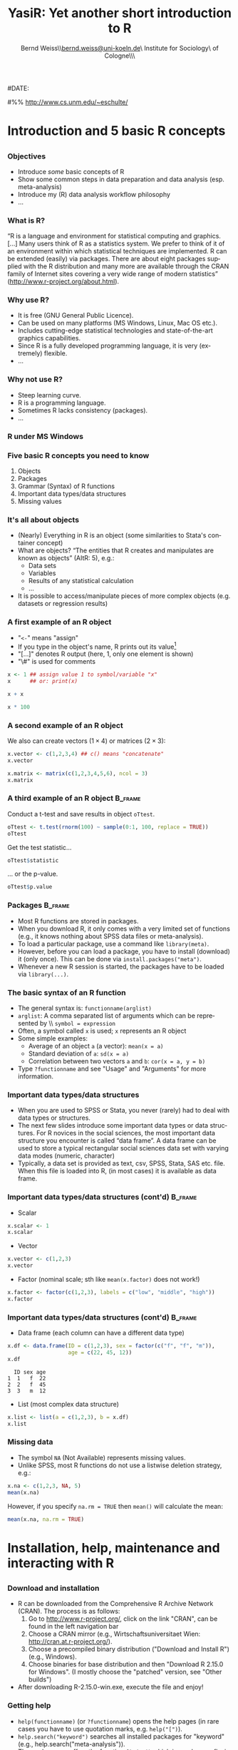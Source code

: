 #+TITLE:     YasiR: Yet another short introduction to R
#+AUTHOR:    Bernd Weiss\\\url{bernd.weiss@uni-koeln.de}\\Research Institute for Sociology\\University of Cologne\\Germany\\\vfill\byncsa\vfill
#+EMAIL:     bernd.weiss@uni-koeln.de   
#
#DATE:      
#

#+DESCRIPTION: 
#+STARTUP: hidestars
#+PROPERTY: COOKIE_DATA recursive
#+KEYWORDS: 
#+LANGUAGE:  en
#+OPTIONS:   H:3 num:t toc:t \n:nil @:t ::t |:t ^:t -:t f:t *:t <:t timestamp:t
#+OPTIONS:   TeX:t LaTeX:t skip:nil d:nil todo:t pri:nil tags:not-in-toc
#+INFOJS_OPT: view:nil toc:nil ltoc:t mouse:underline buttons:0 path:http://orgmode.org/org-info.js
#+EXPORT_SELECT_TAGS: export
#+EXPORT_EXCLUDE_TAGS: noexport
#+LINK_UP:   
#+LINK_HOME: 
#+XSLT: 


# Babel settings
#+PROPERTY: session *R*
#+PROPERTY: tangle ../src/ps2012-intro_R.R
#+PROPERTY: comments yes
#+PROPERTY: results output
#+PROPERTY: exports both

#+BEAMER_FRAME_LEVEL: 3

#+startup: beamer
#+LaTeX_CLASS: beamer
#+LaTeX_CLASS_OPTIONS: [bigger]
#+latex_header: %%\mode<beamer>{\usetheme{Madrid}}
#+latex_header: \usepackage{marvosym}
#+latex_header: \usepackage[scaled=0.92]{helvet}
#+latex_header: \usepackage{cclicenses}
#+LATEX_HEADER: \usepackage{csquotes}
#+latex_header: \usepackage{hyperref}
#+latex_header: \hypersetup{colorlinks=true, urlcolor=cyan, linkcolor=black}


#+begin_LaTeX
\newcommand{\infobox}[1]{
  \vfill\vfill\hrule
  \begin{columns}[t]
    \begin{column}{0.02\textwidth}
      \Info 
    \end{column}
    \begin{column}[T]{0.97\textwidth}
      \tiny{#1}
    \end{column}
\end{columns}} 

\definecolor{dkgreen}{rgb}{0,0.5,0}
\definecolor{dkred}{rgb}{0.5,0,0}
\definecolor{gray}{rgb}{0.5,0.5,0.5}
\lstset{basicstyle=\ttfamily\bfseries\footnotesize,
morekeywords={virtualinvoke},
%%keywordstyle=\color{blue},
%%ndkeywordstyle=\color{red},
commentstyle=\color{dkred},
%%stringstyle=\color{dkgreen},
numbers=left,
numberstyle=\ttfamily\tiny\color{gray},
stepnumber=1,
numbersep=10pt,
backgroundcolor=\color{white},
tabsize=4,
showspaces=false,
showstringspaces=false,
xleftmargin=.23in
}
#+end_LaTeX

#+begin_latex
\AtBeginSection[] % Do nothing for \section*
{
  \begin{frame}%<beamer>
    \frametitle{Section overview}
    \begin{footnotesize}
      \tableofcontents[sectionstyle=show/shaded, subsectionstyle = show/show/shaded]
    \end{footnotesize}
  \end{frame}
}


\AtBeginSubsection[] % Do nothing for \section*
{
  \begin{frame}%<beamer>
    \frametitle{Subsection overview}
    \begin{footnotesize}
      %%\tableofcontents[sectionstyle=show/hide, subsectionstyle = show/show/hide]
      \tableofcontents[sectionstyle=show/shaded, subsectionstyle = show/shaded/hide]
       \end{footnotesize}
  \end{frame}
}
#+end_latex




# Acknowledgment
#%% http://www.cs.unm.edu/~eschulte/


* Introduction and 5 basic R concepts

** 

#+begin_latex
\begin{frame}\frametitle{Acknowledgment, license and downloads}
\begin{itemize}
\item My presentation was created using Emacs' \href{http://orgmode.org/}{\emph{org-mode}} and
\href{http://orgmode.org/worg/org-contrib/babel/}{\emph{Babel: active code in 
Org-mode}}. \emph{Babel} is developed and maintained by Eric Schulte and Dan Davison who were extremely
helpful in answering my questions or fixing bugs.  
\item Licensed under a Creative Commons
\href{http://creativecommons.org/licenses/by-nc-sa/3.0/de/deed.en}{Attribution-NonCommercial-ShareAlike
3.0 Germany} license. 
\item Slides, dataset and R code can be downloaded from my github page:
\href{https://github.com/berndweiss/ps2012-intro_R}{https://github.com/berndweiss/ps2012-intro\_R} (see
"Downloads" button on the right-hand side). 
\end{itemize}
\end{frame}
#+end_latex

*** Objectives
    - Introduce /some/ basic concepts of R
    - Show some common steps in data preparation and data analysis (esp. meta-analysis)
    - Introduce my (R) data analysis workflow philosophy
    - ...

*** What is R?
\enquote{R is a language and environment for statistical computing and graphics. [...] Many users think of R
as a statistics system. We prefer to think of it of an environment within which statistical
techniques are implemented. R can be extended (easily) via packages. There are about eight packages
supplied with the R distribution and many more are available through the CRAN family of Internet
sites covering a very wide range of modern statistics} (http://www.r-project.org/about.html).



*** Why use R?
- It is free (GNU General Public Licence).
- Can be used on many platforms (MS Windows, Linux, Mac OS etc.).
- Includes cutting-edge statistical technologies and state-of-the-art graphics capabilities.
- Since R is a fully developed programming language, it is very (extremely) flexible.
- \ldots

#+begin_LaTeX
\infobox{Inspired by \href{http://www.statmethods.net/index.html}{Quick-R: Why Use R?}}
#+end_LaTeX



*** Why not use R?
- Steep learning curve.
- R is a programming language.
- Sometimes R lacks consistency (packages).
- \ldots


*** R under MS Windows
    \begin{center}
    \includegraphics[scale = 0.3]{../graph/f_screenshot}
    \end{center}


*** Five basic R concepts you need to know
    1. Objects  
    2. Packages
    3. Grammar (Syntax) of R functions
    4. Important data types/data structures
    5. Missing values


*** It's all about objects
    - (Nearly) Everything in R is an object (some similarities to Stata's
      container concept)
    - What are objects? \enquote{The entities that R creates and manipulates are known as objects} (AItR: 5), e.g.:
      - Data sets
      - Variables
      - Results of any statistical calculation
      - \ldots
    - It is possible to access/manipulate pieces of more complex objects (e.g. datasets or regression results)


*** A first example of an R object
    - "=<-=" means "assign"
    - If you type in the object's name, R prints out its value[fn:1]
    - "[...]" denotes R output (here, 1, only one element is shown)
    - "\#" is used for comments


#+BEGIN_SRC R
x <- 1 ## assign value 1 to symbol/variable "x"
x      ## or: print(x)
#+END_SRC

#+RESULTS:
: [1] 1

#+BEGIN_SRC R
x + x
#+END_SRC

#+RESULTS:
: [1] 2

#+BEGIN_SRC R
x * 100
#+END_SRC

#+RESULTS:
: [1] 100


*** A second example of an R object

    We also can create vectors ($1\times4$) or matrices ($2\times3$):
    
#+BEGIN_SRC R
x.vector <- c(1,2,3,4) ## c() means "concatenate" 
x.vector
#+END_SRC

#+results:
: [1] 1 2 3 4


#+BEGIN_SRC R
x.matrix <- matrix(c(1,2,3,4,5,6), ncol = 3)
x.matrix
#+END_SRC

#+results:
:      [,1] [,2] [,3]
: [1,]    1    3    5
: [2,]    2    4    6



*** A third example of an R object				    :B_frame:
   :PROPERTIES:
   :BEAMER_env: frame
   :BEAMER_envargs: [shrink = 20]
   :END:
    Conduct a t-test and save results in object =oTtest=.

#+BEGIN_SRC R
oTtest <- t.test(rnorm(100) ~ sample(0:1, 100, replace = TRUE))
oTtest
#+END_SRC


#+results:
#+begin_example

	Welch Two Sample t-test

data:  rnorm(100) by sample(0:1, 100, replace = TRUE) 
t = -0.6268, df = 97.999, p-value = 0.5323
alternative hypothesis: true difference in means is not equal to 0 
95 percent confidence interval:
 -0.5071938  0.2637065 
sample estimates:
mean in group 0 mean in group 1 
    -0.08006009      0.04168359
#+end_example


Get the test statistic\ldots

#+BEGIN_SRC R
oTtest$statistic 
#+END_SRC

#+results:
:          t 
: -0.6267902

\ldots or the p-value.

#+BEGIN_SRC R
oTtest$p.value 
#+END_SRC

#+results:
: [1] 0.5322542





*** Packages							    :B_frame:
    :PROPERTIES:
    :BEAMER_env: frame
    :END:
    - Most R functions are stored in packages.
    - When you download R, it only comes with a very limited set of functions
      (e.g., it knows nothing about SPSS data files or meta-analysis).
    - To load a particular package, use a command like =library(meta)=.
    - However, before you can load a package, you have to install (download)
      it (only once). This can be done via =install.packages("meta")=.
    - Whenever a new R session is started, the packages have to be loaded via
      =library(...)=. 
#+begin_LaTeX
\vfill
\infobox{
\href{http://cran.r-project.org/doc/manuals/R-intro.html\#Packages}{AItR on packages}\\
\href{http://www.statmethods.net/interface/packages.html}{Quick-R on packages}\\
\href{http://www.ats.ucla.edu/stat/r/faq/packages.htm}{UCLA's ATS on How can I manage R packages?}
}
#+end_LaTeX



*** The basic syntax of an R function
    - The general syntax is: =functionname(arglist)=
    - =arglist=: A comma separated list of arguments which can be represented by
      \\ =symbol = expression=
    - Often, a symbol called =x= is used; =x= represents an R object
    - Some simple examples:
      - Average of an object =a= (a vector):  =mean(x = a)=
      - Standard deviation of =a=: =sd(x = a)= 
      - Correlation between two vectors =a= and =b=: =cor(x = a, y = b)=
    - Type =?functionname= and see "Usage" and "Arguments" for more information.


*** Important data types/data structures
    - When you are used to SPSS or Stata, you never (rarely) had to deal with
      data types or structures.
    - The next few slides introduce some important data types or data
      structures. For R novices in the social sciences, the most important data
      structure you encounter is called \enquote{data frame}. A data frame can
      be used to store a typical rectangular social sciences data set with
      varying data modes (numeric, character)
    - Typically, a data set is provided as text, csv, SPSS, Stata, SAS
      etc. file. When this file is loaded into R, (in most cases) it is available as data
      frame. 


*** Important data types/data structures (cont'd) 		    :B_frame:
   :PROPERTIES:
   :BEAMER_env: frame
   :BEAMER_envargs: [shrink = 15]
   :END:
    - Scalar
#+BEGIN_SRC R
x.scalar <- 1
x.scalar
#+END_SRC

#+RESULTS:
: [1] 1


    - Vector
#+BEGIN_SRC R
x.vector <- c(1,2,3)
x.vector
#+END_SRC

#+RESULTS:
: [1] 1 2 3

    - Factor (nominal scale; sth like =mean(x.factor)= does not work!)
#+BEGIN_SRC R
x.factor <- factor(c(1,2,3), labels = c("low", "middle", "high"))
x.factor
#+END_SRC

#+RESULTS:
: [1] low    middle high  
: Levels: low middle high


    #+begin_LaTeX
    \infobox{\href{http://www.statmethods.net/input/datatypes.html}{Quick-R on Data Types}}
    #+end_LaTeX



*** Important data types/data structures (cont'd)		    :B_frame:
    :PROPERTIES:
    :BEAMER_env: frame
    :BEAMER_envargs: [shrink = 15]
    :END:
    - Data frame (each column can have a different data type)
 #+BEGIN_SRC R
 x.df <- data.frame(ID = c(1,2,3), sex = factor(c("f", "f", "m")), 
                    age = c(22, 45, 12))
 x.df
 #+END_SRC

 #+RESULTS:
 :   ID sex age
 : 1  1   f  22
 : 2  2   f  45
 : 3  3   m  12

 
    - List (most complex data structure)
#+BEGIN_SRC R
x.list <- list(a = c(1,2,3), b = x.df)
x.list
#+END_SRC

#+RESULTS:
: $a
: [1] 1 2 3
: 
: $b
:   ID sex age
: 1  1   f  22
: 2  2   f  45
: 3  3   m  12


*** Missing data
    - The symbol =NA= (Not Available) represents missing values.
    - Unlike SPSS, most R functions do not use a listwise deletion strategy, e.g.: 
#+BEGIN_SRC R
x.na <- c(1,2,3, NA, 5)
mean(x.na)
#+END_SRC

#+RESULTS:
: [1] NA

    However, if you specify =na.rm = TRUE= then =mean()= will calculate the mean:

#+BEGIN_SRC R
mean(x.na, na.rm = TRUE)
#+END_SRC

#+RESULTS:
: [1] 2.75

    #+begin_LaTeX
    \infobox{\href{http://www.statmethods.net/input/missingdata.html}{Quick-R on Missing data}
    }
    #+end_LaTeX





* Installation, help, maintenance and interacting with R 
** 
*** Download and installation
    - R can be downloaded from the Comprehensive R Archive Network (CRAN). The process is as follows:
      1. Go to http://www.r-project.org/, click on the link "CRAN", can be found
         in the left navigation bar
      2. Choose a CRAN mirror (e.g., Wirtschaftsuniversitaet Wien: http://cran.at.r-project.org/).
      3. Choose a precompiled binary distribution ("Download and Install R") (e.g., Windows).
      4. Choose binaries for base distribution and then "Download R 2.15.0 for
         Windows". (I mostly choose the "patched" version, see "Other builds")
    - After downloading R-2.15.0-win.exe, execute the file and enjoy! 


*** Getting help
    - =help(functionname)= (or =?functionname=) opens the help pages (in rare cases you have to use
      quotation marks, e.g. =help("[")=).
    - =help.search("keyword")= searches all installed packages for "keyword" (e.g., help.search("meta-analysis")).
    - The package =sos= offers the function =findFn()= which is much more flexible than =help.search()=,
     (e.g., =findFn("meta-analysis")=).
    - CRAN Task Views give an overview with respect to a certain topic (e.g.,
  [[http://cran.r-project.org/web/views/SocialSciences.html][    "CRAN Task View: Statistics for the Social Sciences"]] or
  [[http://cran.r-project.org/web/views/Psychometrics.html]["CRAN Task View: Psychometric Models and
  Methods"]]).   

#+begin_latex
\infobox{\href{http://www.statmethods.net/interface/help.html}{Quick-R on Getting Help}}
#+end_latex



*** Keeping R up-to-date
    - Use the latest R version (updated twice a year).
    - Updating packages is easy via =update.packages()=.



*** How to interact with R					    :B_frame:
    :PROPERTIES:
    :BEAMER_env: frame
    :BEAMER_envargs: [shrink=5]
    :END:
    (some statements refer to MS Windows only)
    - Use the R console to type in R commands (REPL = read-eval-print loop).
    - Use the built-in R script editor (see File - New script) to enter a (longer)
      sequence of R commands. Mark the lines which you want to run and press
      CTRL + r (STRG + r). This R script can be saved on you computer.
    - An R script can also be "sourced", i.e. you can run the command
      =source("myRscript.R")= (in Stata: =use myStataFile.do=).
    - Use a text editor which (at least) offers syntax highlighting. 
      - A recommended solution is RStudio (see next slide; can be downloaded from http://rstudio.org/)
      - My preferred solution is Emacs + [[http://ess.r-project.org/][ESS]].
      - See also [[http://www.sciviews.org/_rgui/][The R GUI Projects website]]. 


*** RStudio
    \begin{center}
    \includegraphics[scale = 0.3]{../graph/f_screenshot_rstudio}
    \end{center}




* Loading a (SPSS) dataset
** 

*** Overview
    - R can handle many different data formats, e.g. SPSS, Stata, SAS, all sorts of text formats or DBMS.
    - However, many data formats require you to load a certain package (e.g. =foreign=) which then provides a function to load the data. 
    - Whenever you load a specific dataset, you need to assign it to an object via =<-=.
    - (\alert{Important!}) Since R is supposed to work on different platforms, do not use the
      \textbackslash-symbol (backslash) to specify a certain file within a certain
      folder. Instead, use =/= (slash) (or =\\=). This is okay:
      =c:/myfolder/script.R= and this is not going to work: =c:\myfolder\script.R=
    - The functions =fix()= and =edit()= open a MS-Excel-like datasheet (under MS-Windows).


*** Loading a SPSS dataset
   :PROPERTIES:
   :BEAMER_env: frame
   :BEAMER_envargs: [shrink = 15]
   :END:
    - =setwd()=: set working directory 
    - =library(foreign)=: Enables R to load SPSS datasets
    - =read.spss()=: Read SPSS dataset (sometimes you receive a warning message
      "Warning message: In read.spss(... Unrecognized record type 7, subtype 18
      encountered in system file"; this warning can be ignored.)
    - =names()=: show column ("variable") names of data object
    - For a description see next slide

#+BEGIN_SRC  R
setwd("../data")
library(foreign)
dTeachExp <- read.spss(file = "dTeachExpRed.sav", 
                       to.data.frame = TRUE, 
                       use.value.labels = FALSE)
names(dTeachExp)
#+END_SRC

    #+RESULTS:
    : [1] "ID"      "T"       "V"       "weeks"   "weekcat"



*** The teacher-expectancy data set
    XXX



*** Inspect your data I
    #+BEGIN_SRC R
    head(dTeachExp) # prints first 6 cases
    #+END_SRC

    #+RESULTS:
    :   ID     T        V weeks weekcat
    : 1  1  0.03 0.015625     2       2
    : 2  2  0.12 0.021609    21       3
    : 3  3 -0.14 0.027889    19       3
    : 4  4  1.18 0.139129     0       0
    : 5  5  0.26 0.136161     0       0
    : 6  6 -0.06 0.010609     3       3

    Another way to inspect your data is =edit()= or =fix()= (be careful not to
    modify your data unintentionally). 


*** Inspect your data II
    Here is a list of useful R functions to learn more about your data (object):
    - =names()=: show column ("variable") names of data object
    - =dim()=: Retrieve (or set) the dimension of an R object, i.e. for an
      object of type =data.frame= it returns the number of rows and columns.
    - =head()=: show first =n= cases (default is =n=6=) 


*** Accessing elements of a data frame I
    - Since R can handle many data objects, you first have to refer to a
      particular data object. Second, specify which element(s) you are interested
      in.
    - There is a more general and a more specific method of accessing elements
      of a data frame: the =[=- and the =$=-operator.
    - Using the =$=-operator, you only can access /one/ element of the data
      frame. Using the =[=-operator, though, allows you to access more than one
      element.
    - The use of =[=-operator depends on the number of dimensions of the R
      object. The different dimensions are separated by commas. 


*** Accessing elements of a data frame II			    :B_frame:
    :PROPERTIES:
    :BEAMER_env: frame
    :BEAMER_envargs: [shrink=30]
    :END:

#+BEGIN_SRC R
dTeachExp[,"T"] # access variable T
#+END_SRC

#+RESULTS:
:  [1]  0.03  0.12 -0.14  1.18  0.26 -0.06 -0.02 -0.32  0.27  0.80  0.54  0.18
: [13] -0.02  0.23 -0.18 -0.06  0.30  0.07 -0.07

#+BEGIN_SRC R
dTeachExp$T # access variable T, shortcut for dTeachExp[,"T"]
#+END_SRC

#+RESULTS:
:  [1]  0.03  0.12 -0.14  1.18  0.26 -0.06 -0.02 -0.32  0.27  0.80  0.54  0.18
: [13] -0.02  0.23 -0.18 -0.06  0.30  0.07 -0.07

#+BEGIN_SRC R
dTeachExp[1:4, c("T", "weeks")] # access first 4 obs of T and weeks
dTeachExp2 <- dTeachExp[1:4, c("T", "weeks")] # new data frame-object
#+END_SRC

#+RESULTS:
:       T weeks
: 1  0.03     2
: 2  0.12    21
: 3 -0.14    19
: 4  1.18     0





*** Saving a dataset
    - =save(object, file = "filename")= saves a particular data (or a list of objects) object to the
      specified file.
    - =save.image(file = "filename")= saves the current workspace (i.e., all objects shown by =ls()= or
      =objects()=).
    - =dump()= or =write.table()= saves data objects in plain text files.
    - The =foreign= package has functions to save data objects as SPSS, Stata, SAS files.  




* Data cleaning and data preparation

** 

*** Overview
    - Generate new variables
    - Select cases (subsetting/indexing) and variables
    - Missing values
    - Recoding




*** Creating new variables					    :B_frame:
    :PROPERTIES:
    :BEAMER_env: frame
    :BEAMER_envargs: [shrink=10]
    :END:
#+BEGIN_SRC R
dTeachExp$SE <- sqrt(dTeachExp$V) #or: dTeachExp[, "SE"]
head(round(dTeachExp, digits = 2))
#+END_SRC

#+results:
:   ID     T    V weeks weekcat   SE
: 1  1  0.03 0.02     2       2 0.12
: 2  2  0.12 0.02    21       3 0.15
: 3  3 -0.14 0.03    19       3 0.17
: 4  4  1.18 0.14     0       0 0.37
: 5  5  0.26 0.14     0       0 0.37
: 6  6 -0.06 0.01     3       3 0.10



*** Selecting/Removing cases I (subsetting/indexing) 		    :B_frame:
    :PROPERTIES:
   :BEAMER_env: frame
   :BEAMER_envarg: [shrink=10]
   :END:
    Relational (=<=, =>=, =<==, =>==, ==, !=) and logical operators (=&=, =|=, =!=) can be used to select/remove certain cases.
#+BEGIN_SRC R 
subset(dTeachExp, weekcat == 0) #Keep weekcat == 0
#+END_SRC

#+results:
:    ID    T        V weeks weekcat    SE
: 4   4 1.18 0.139129     0       0 0.373
: 5   5 0.26 0.136161     0       0 0.369
: 9   9 0.27 0.026896     0       0 0.164
: 11 11 0.54 0.091204     0       0 0.302
: 12 12 0.18 0.049729     0       0 0.223


#+BEGIN_SRC R 
subset(dTeachExp, weekcat == 0 & T > 1)
#+END_SRC

#+results:
:   ID    T        V weeks weekcat    SE
: 4  4 1.18 0.139129     0       0 0.373


*** Selecting/Removing cases II						    :B_frame:
    :PROPERTIES:
   :BEAMER_env: frame
   :BEAMER_envargs: [shrink=10]
   :END:
    =subset()= is one way to create subsets. Another (and recommended)
    possibility is to use the =[=-operator. 
#+BEGIN_SRC R 
dTeachExp[dTeachExp$weekcat == 0, ]
#+END_SRC

#+results:
:    ID    T        V weeks weekcat    SE
: 4   4 1.18 0.139129     0       0 0.373
: 5   5 0.26 0.136161     0       0 0.369
: 9   9 0.27 0.026896     0       0 0.164
: 11 11 0.54 0.091204     0       0 0.302
: 12 12 0.18 0.049729     0       0 0.223


#+BEGIN_SRC R 
dTeachExp[dTeachExp$weekcat == 0 & dTeachExp$T > 1, ]
#+END_SRC

#+results:
:   ID    T        V weeks weekcat    SE
: 4  4 1.18 0.139129     0       0 0.373



*** Selecting/Removing (or keeping) cases III				    :B_frame:
   :PROPERTIES:
   :BEAMER_env: frame
   :BEAMER_envargs: [shrink=10]
   :END:
    Say, you want to remove cases based on a list of person IDs. In that case, you can use the =%in%= function.
#+BEGIN_SRC R
keep.ids <- c(1, 4, 6, 8)
dTeachExp.new <- dTeachExp[dTeachExp$ID %in% keep.ids, ]
dTeachExp.new
#+END_SRC

#+RESULTS:
:   ID     T        V weeks weekcat    SE
: 1  1  0.03 0.015625     2       2 0.125
: 4  4  1.18 0.139129     0       0 0.373
: 6  6 -0.06 0.010609     3       3 0.103
: 8  8 -0.32 0.048400    24       3 0.220

    
    
    
*** Removing missing values					    :B_frame:
    :PROPERTIES:
    :BEAMER_env: frame
    :BEAMER_envargs: [shrink = 20]
    :END:
#+BEGIN_SRC R
dTeachExp.missing <- dTeachExp
dTeachExp.missing$T[c(1, 3, 6)] <- NA
dTeachExp.missing$weekcat[c(2, 3)] <- NA
head(dTeachExp.missing)
#+END_SRC

#+results:
:   ID    T        V weeks weekcat    SE
: 1  1   NA 0.015625     2       2 0.125
: 2  2 0.12 0.021609    21      NA 0.147
: 3  3   NA 0.027889    19      NA 0.167
: 4  4 1.18 0.139129     0       0 0.373
: 5  5 0.26 0.136161     0       0 0.369
: 6  6   NA 0.010609     3       3 0.103



*** Removing missing values (cont'd)				    :B_frame:
    :PROPERTIES:
    :BEAMER_env: frame
    :BEAMER_envargs: [shrink = 20]
    :END:
#+BEGIN_SRC R 
dTeachExp.missing[!is.na(dTeachExp.missing$T), ][1:6,]
#+END_SRC

#+results:
:   ID     T        V weeks weekcat    SE
: 2  2  0.12 0.021609    21      NA 0.147
: 4  4  1.18 0.139129     0       0 0.373
: 5  5  0.26 0.136161     0       0 0.369
: 7  7 -0.02 0.010609    17       3 0.103
: 8  8 -0.32 0.048400    24       3 0.220
: 9  9  0.27 0.026896     0       0 0.164

(For more information on using =is.na()= or similar functions, see slide \pageref{slide_is_function}.)


#+BEGIN_SRC R 
na.omit(dTeachExp.missing)[1:6,]
#+END_SRC

#+results:
:    ID     T        V weeks weekcat    SE
: 4   4  1.18 0.139129     0       0 0.373
: 5   5  0.26 0.136161     0       0 0.369
: 7   7 -0.02 0.010609    17       3 0.103
: 8   8 -0.32 0.048400    24       3 0.220
: 9   9  0.27 0.026896     0       0 0.164
: 10 10  0.80 0.063001     1       1 0.251


*** Removing variables						    :B_frame:
    :PROPERTIES:
    :BEAMER_env: frame
    :BEAMER_envargs: [shrink = 15]
    :END:
#+BEGIN_SRC R
(dTeachExp.names <- names(dTeachExp))
#+END_SRC

#+results:
: [1] "ID"      "T"       "V"       "weeks"   "weekcat" "SE"

    Remove the 1. and 3. variable
#+BEGIN_SRC R
dTeachExp[1:2, c(dTeachExp.names)[-c(1,3)]]
#+END_SRC

#+results:
:      T weeks weekcat    SE
: 1 0.03     2       2 0.125
: 2 0.12    21       3 0.147

     Remove =weeks= and =weekcat=.
#+BEGIN_SRC R
!(dTeachExp.names %in% c("weeks", "weekcat"))
#+END_SRC

#+results:
: [1]  TRUE  TRUE  TRUE FALSE FALSE  TRUE

#+BEGIN_SRC R
dTeachExp[1:2,!(dTeachExp.names %in% c("weeks", "weekcat"))]
#+END_SRC

#+results:
:   ID    T        V    SE
: 1  1 0.03 0.015625 0.125
: 2  2 0.12 0.021609 0.147

#+begin_LaTeX
\infobox{\href{http://www.statmethods.net/management/subset.html}{Quick-R on Excluding (DROPPING) Variables}}
#+end_LaTeX


*** Recoding variables I					    :B_frame:
    :PROPERTIES:
    :BEAMER_env: frame
    :BEAMER_envargs: [shrink = 5]
    :END:
    - There are several methods and functions available to recode variables.
    - Using only R's base functions, recoding means to override values of a
      variable (or create a new variable) by new values based on a given condition.
    - For example, replace all missing values (NA) in T with -99. Note that
      testing for equality does not work. Instead, use the =is.na()= 
      function: 

#+BEGIN_SRC R
dTE.miss2 <- dTeachExp.missing # copy data object
dTE.miss2$T[is.na(dTE.miss2$T)] <- 99 # replace values
head(dTE.miss2, n = 3) # print out first 3 cases
#+END_SRC

#+RESULTS:
:   ID     T        V weeks weekcat    SE
: 1  1 99.00 0.015625     2       2 0.125
: 2  2  0.12 0.021609    21      NA 0.147
: 3  3 99.00 0.027889    19      NA 0.167

#+begin_LaTeX
\infobox{\href{http://www.statmethods.net/management/variables.html}{Quick-R on Recoding variables}}
#+end_LaTeX



*** Recoding variables II 					    :B_frame:
    :PROPERTIES:
    :BEAMER_env: frame
    :BEAMER_envargs: [shrink = 5]
    :END:
    - Another way to go is to use the function =ifelse=.
    - The syntax is quite simple: =ifelse(test, yes, no)=
    - =ifelse=-statements can be nested, i.e. =ifelse(test, yes, ifelse(test,
      yes, no))=

#+BEGIN_SRC R
dTE.miss2$T <- ifelse(dTE.miss2$T == 99, NA, 
                      dTE.miss2$T)
head(dTE.miss2, n = 4)
#+END_SRC

#+RESULTS:
:   ID    T        V weeks weekcat    SE
: 1  1   NA 0.015625     2       2 0.125
: 2  2 0.12 0.021609    21      NA 0.147
: 3  3   NA 0.027889    19      NA 0.167
: 4  4 1.18 0.139129     0       0 0.373



*** Recoding variables III 					    :B_frame:
    
#+BEGIN_SRC R :results silent :exports none
old.options <- options()
options(width = 40)
#+END_SRC

#+RESULTS:

    A third approach using =cut()= is handy when it comes to grouping a continuous variable,
    e.g. age. 

#+BEGIN_SRC R
dTE.miss2$weeks
#+END_SRC

#+RESULTS:
:  [1]  2 21 19  0  0  3 17 24  0  1  0  0
: [13]  1  2 17  5  1  2  7

#+BEGIN_SRC R
cut(dTE.miss2$weeks, 
    breaks = c(0, 5, 10, 15, 20, 25), 
    include.lowest = TRUE)
#+END_SRC



*** Recoding variables IV					    :B_frame:
    :PROPERTIES:
    :BEAMER_env: frame
    :BEAMER_envargs: [shrink = 5 ]
    :END:    
#+BEGIN_SRC R :results silent :exports none
old.options <- options()
options(width = 40)
#+END_SRC

    Finally, there are several packages which offer "typical" recode- or
    replace-functions. Here, I will introduce the =recode()= function from the
    =car= package. 

#+BEGIN_SRC R
library(car)
dTE.miss2$weeks
#+END_SRC

#+RESULTS:
: Loading required package: MASS
: Loading required package: nnet
:  [1]  2 21 19  0  0  3 17 24  0  1  0  0
: [13]  1  2 17  5  1  2  7

#+BEGIN_SRC R
recode(dTE.miss2$weeks, "0:5 = 'niedrig'; 
                         6:10 = 'bloed'; 
                         11:15 = 'was?';
                         else = 'rest'")
#+END_SRC

#+RESULTS:
:  [1] "niedrig" "rest"    "rest"   
:  [4] "niedrig" "niedrig" "niedrig"
:  [7] "rest"    "rest"    "niedrig"
: [10] "niedrig" "niedrig" "niedrig"
: [13] "niedrig" "niedrig" "rest"   
: [16] "niedrig" "niedrig" "niedrig"
: [19] "bloed"





* Descriptive statistics

** 

*** Make up some data
    The next few slides will rely on some fake data. 
    #+BEGIN_SRC R
    df.fake <- data.frame(
               x = rnorm(10), # standard normal distr.
               y = rnorm(10, mean = 10, sd = 5),
               sex = factor(rep(c("f", "m"), 5))
               )
    df.fake[1:4, ] # show rows 1 to 4
    #+END_SRC

    #+RESULTS:
    :            x         y sex
    : 1  0.5513166  4.849549   f
    : 2 -0.4193142  6.313374   m
    : 3 -0.7400746  4.396889   f
    : 4  0.3408240 14.228624   m

** Mean, median & Co

*** The =summary()= function					    :B_frame:
    :PROPERTIES:
    :BEAMER_env: frame
    :BEAMER_envargs: [shrink=5]
    :END:
    #+BEGIN_SRC R
    summary(df.fake)
    #+END_SRC

    #+RESULTS:
    :        x                  y          sex  
    :  Min.   :-0.74007   Min.   :-1.095   f:5  
    :  1st Qu.:-0.34193   1st Qu.: 5.143   m:5  
    :  Median : 0.01302   Median : 8.835        
    :  Mean   : 0.15110   Mean   : 8.996        
    :  3rd Qu.: 0.49869   3rd Qu.:13.198        
    :  Max.   : 1.41812   Max.   :18.532

    #+BEGIN_SRC R
    summary(df.fake$x)
    #+END_SRC

    #+RESULTS:
    :     Min.  1st Qu.   Median     Mean  3rd Qu.     Max. 
    : -0.74010 -0.34190  0.01302  0.15110  0.49870  1.41800


*** The =mean()= and =median()= functions
    #+BEGIN_SRC R
    mean(df.fake$x)
    mean(df.fake$y)
    #+END_SRC

    #+RESULTS:
    : [1] 0.151105
    : [1] 8.99592


* (Some) Advanced functions of the R language

** 
*** The =is.*()= functions					    :B_frame:
    :PROPERTIES:
    :BEAMER_env: frame
    :BEAMER_envargs: [label=slide_is_function]
    :END:
    - Sometimes, we want to check some properties of an R object, e.g. is a
      certain object of class "data frame" or does it contain missing values (=NA=s).
    - R provides a number is =is.*()=-functions which perform these tests and
      return a logical object (with values =TRUE= or =FALSE=).
    - Some common examples:

#+BEGIN_SRC R
x.df <- data.frame(x=1, y=2)
is.data.frame(x.df)
is.vector(x.df)
is.na(c(1, 2, 3, NA, NA))
#+END_SRC

#+RESULTS:
: [1] TRUE
: [1] FALSE
: [1] FALSE FALSE FALSE  TRUE  TRUE

* Reproducible research (RR) and workflow

** Some background

*** What is reproducible research?

    \enquote{By reproducible research, we mean research papers with accompanying software tools that allow the
    reader to directly reproduce the results and employ the methods that are presented in the research
    paper} (Gentleman/Lang 2004: 1). 


*** Requirements for the workflow: TREMMP
    \small
    - Transparency (e.g., by using dynamic documents, "The source code is real")
    - Reproducibility (e.g., by using dynamic documents, "The source code is real")
    - Efficiency (a good workflow saves you time, by automating as much of the process as possible)
    - Maintainability (standardized script names, good commenting practices, README files)
    - Modularity (discrete tasks into separate components (e.g. scripts))
    - Portability (e.g., by using relative (not absolute) pathnames)
      \vfill
      \tiny
      (Source: David Smith on "A workflow for R": http://blog.revolutionanalytics.com/2010/10/a-workflow-for-r.html)


*** The source code is real
    \enquote{The source code is real. The objects are realizations of the source code. Source for EVERY user
    modified object is placed in a particular directory or directories, for later editing and retrieval}
    (Rossini et al. 2011:[[http://ess.r-project.org/Manual/ess.html][ ESS - Emacs Speaks Statistics - Manual]])


*** Use =source()= to read R code from a file
    The R console can be used for short and temporary tests. In order to
    establish a TREMMP workflow, however, it is required to write R programs and
    to =source= them. So, use =source(file = "myfile.R")= to run an external R
    program. In SPSS, you would create an =.sps=-file, in Stata a =.do=-file.


*** More on reproducible research
    - Kieran Healy: "Choosing Your Workflow Applications"  http://www.kieranhealy.org/files/misc/workflow-apps.pdf
    - ... to be continued ...

** The data analysis workflow


*** More information
    - "Principles of Workflow in Data Analysis" by S Long 


** \LaTeX in 5 minutes

*** What is \LaTeX
**** \LaTeX{} is a markup language. Another markup language you might know is HTML.
**** \LaTeX{} provides high-quality typesetting features. 
**** The typical workflow is as follows: 
     1. Create \LaTeX{} source code file (=.tex=)
     2. Compile it via \LaTeX{} or pdf\LaTeX
     3. Use a viewer (PDF, DVI or via dvips PS) to view the compiled file
**** In order to run \LaTeX{} on your computer, you will need to install a 
     \LaTeX-distribution (e.g., Mik\TeX{} for MS-Windows).  


*** 
    #+attr_latex: width=\textwidth
    #+results:
    [[file:../graph/tex-workflow.pdf]]

    Source: http://media.texample.net/tikz/examples/PDF/tex-workflow.pdf


*** What a \LaTeX{} file looks like				    :B_frame:
   :PROPERTIES:
   :BEAMER_env: frame
   :BEAMER_envargs: [shrink = 5]
   :END:
    #+BEGIN_SRC latex :results none :exports code :tangle ../src/tex/hello_world.tex
    %% Part 1: Preamble
    \documentclass{article} 
    
    \usepackage[utf8]{inputenc}  
    \usepackage[T1]{fontenc}
    \usepackage[english]{babel}
    
    %% Part 2: Body 
    \begin{document}
    
    \section{Heading} 
    
    Hello world!
    
    \begin{equation}
    \overline{T} = \frac{\sum\limits^{k}_{i = 1} %
      T_{i}\cdot w_{i}}{\sum\limits^{k}_{i = 1}w_{i}}
    \end{equation}
    
    \end{document}
    #+END_SRC 

    #+results:
    #+BEGIN_LaTeX
    %% Part 1: Preamble
    \documentclass{article} 

    \usepackage[utf8]{inputenc}  
    \usepackage[T1]{fontenc}
    \usepackage[english]{babel}

    %% Part 2: Body 
    \begin{document}

    \section{Heading} 

    Hello world!

    \begin{equation}
    \overline{T} = \frac{\sum\limits^{k}_{i = 1} %
      T_{i}\cdot w_{i}}{\sum\limits^{k}_{i = 1}w_{i}}
    \end{equation}

    \end{document}
    #+END_LaTeX


*** The compiled 'Hello world'-example

    #+BEGIN_LaTeX 
    \frame{\includegraphics[clip, scale = 0.25]{../graph/hello_world.pdf}}
    #+END_LaTeX



* Useful books and websites
** 
*** Books and websites (in English)
    - Websites
      - [[http://cran.r-project.org/manuals.html][The R Manuals]] (esp. An Introduction to R)
      - [[http://www.statmethods.net/][Quick-R]]
      - [[http://www.personality-project.org/R/][Using R for psychological research: A simple guide to an elegant package]]
      - [[http://rforsasandspssusers.com/][R for SAS and SPSS users]] (see "Free Version")
      - See also the [[http://wiki.r-project.org/][R Wiki]]
      - \ldots
    - Books
      - [[http://rforsasandspssusers.com/][R for SAS and SPSS users]] by RA Muenchen
      - [[http://staff.pubhealth.ku.dk/~pd/ISwR.html][Introductory Statistics with R]] by P Dalgaard
      - See also [[http://www.r-project.org/doc/bib/R-books.html][Books related to R]]
      - \ldots

*** Books and websites (in German)
    - Books
      - Wikibooks GNU R: http://de.wikibooks.org/wiki/GNU_R
    - Websites



* Footnotes
[fn:1] Works in most but not all cases.


